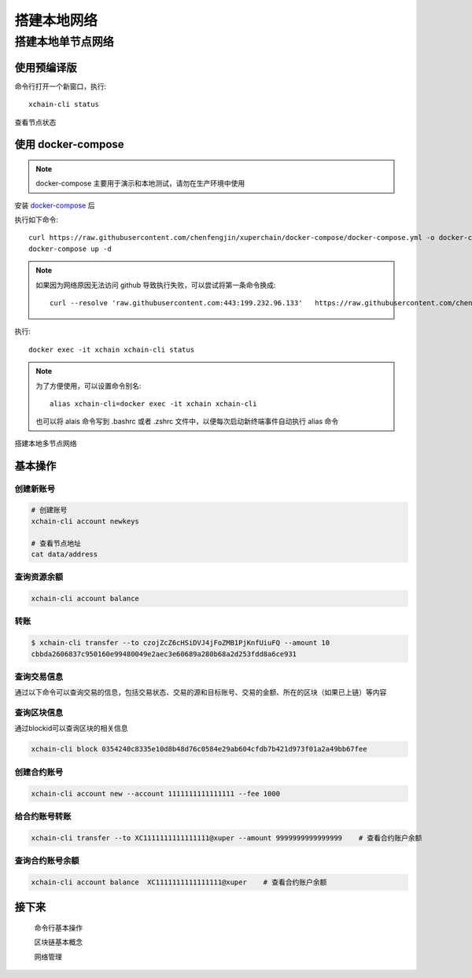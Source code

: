 
.. _quickstart/deploy:

搭建本地网络 
========

搭建本地单节点网络
^^^^^^^^^^^^^^


使用预编译版
-------------

.. tabs::

   .. tab:: Mac OS

        命令行执行以下命令::


          # 下载预编译包
          wget https://xuper.baidu.com/download/xuperchain-dawrin-amd64.tar.gz 

          # 解压二进制文件
          tar zxvf xuperchain-linux-amd64.tar.gz  

          # 设置 PATH 变量， 方便在其他地方使用命令
          export XCHAIN_ROOT=`pwd`/output
          export PATH=${PATH}:${XCHAIN_ROOT}/bin 

          # 创建 xuper 链
          cd ${XCHAIN_ROOT} 
          xchain-cli createChain 

          # 启动节点进程
          xchain 

   .. tab:: Linux 

        命令行执行以下命令::

          # 下载预编译包
          wget https://xuper.baidu.com/download/xuperchain-linux-amd64.tar.gz 

          # 解压二进制文件  
          tar zxvf xuperchain-linux-amd64.tar.gz

          # 设置 PATH 变量， 方便在其他地方使用命令 
          export XCHAIN_ROOT=`pwd`/output 
          export PATH=${PATH}:${XCHAIN_ROOT}/bin 

          # 创建 xuper 链
          cd ${XCHAIN_ROOT}
          xchain-cli createChain 

          # 启动节点进程
          xchain

命令行打开一个新窗口，执行::

  xchain-cli status 

查看节点状态


使用 docker-compose 
------------------- 
..
  这里选择docker-compose 的原因有两个
  一个是可以启动多个服务，包括 prometheus/grafana 等，后续的钱包服务也可以加进来
  不用考虑依赖项(jdk/jre/emcc/wasm2c/golang/maven)，不用考虑合约类型和语言差异,以及golang 版本等等问题

.. note::
  docker-compose 主要用于演示和本地测试，请勿在生产环境中使用

安装 `docker-compose <https://docs.docker.com/compose/>`_ 后

执行如下命令::

    curl https://raw.githubusercontent.com/chenfengjin/xuperchain/docker-compose/docker-compose.yml -o docker-compose.yml
    docker-compose up -d

.. note::

    如果因为网络原因无法访问 github 导致执行失败，可以尝试将第一条命令换成::

      curl --resolve 'raw.githubusercontent.com:443:199.232.96.133'   https://raw.githubusercontent.com/chenfengjin/xuperchain/docker-compose/docker-compose.yml -o docker-compose.yml

..
  本地浏览器打开 http://127.0.0.1:3000 查看有关 dashboard 查看链状态

执行::

  docker exec -it xchain xchain-cli status 


.. note:: 

  为了方便使用，可以设置命令别名::

    alias xchain-cli=docker exec -it xchain xchain-cli

  也可以将 alais 命令写到 .bashrc 或者 .zshrc 文件中，以便每次启动新终端事件自动执行 alias 命令

.. _quickstart/basic-operations: 

.. 

搭建本地多节点网络


基本操作
--------

.. _create-account:

创建新账号
>>>>>>>>>>>>

.. code-block:: bash

    # 创建账号
    xchain-cli account newkeys  

    # 查看节点地址
    cat data/address
    
    
.. _balance:

查询资源余额
>>>>>>>>>>>>

.. code-block:: bash

    xchain-cli account balance 


.. _transfer:
  .. code-block:: bash
    

转账
>>>>

.. code-block:: bash
    
    $ xchain-cli transfer --to czojZcZ6cHSiDVJ4jFoZMB1PjKnfUiuFQ --amount 10 
    cbbda2606837c950160e99480049e2aec3e60689a280b68a2d253fdd8a6ce931


.. _querytx:

查询交易信息
>>>>>>>>>>>>

通过以下命令可以查询交易的信息，包括交易状态、交易的源和目标账号、交易的金额、所在的区块（如果已上链）等内容

.. code-block:: bash
    :linenos:

  
    xchain-cli tx query cbbda2606837c950160e99480049e2aec3e60689a280b68a2d253fdd8a6ce931 


.. _queryblock:

查询区块信息
>>>>>>>>>>>>>

通过blockid可以查询区块的相关信息

.. code-block:: bash

    xchain-cli block 0354240c8335e10d8b48d76c0584e29ab604cfdb7b421d973f01a2a49bb67fee 

创建合约账号
>>>>>>>>>>>>
.. code-block:: bash

    xchain-cli account new --account 1111111111111111 --fee 1000

给合约账号转账
>>>>>>>>>>>>>>
.. code-block:: bash

    xchain-cli transfer --to XC1111111111111111@xuper --amount 9999999999999999    # 查看合约账户余额

查询合约账号余额
>>>>>>>>>>>>>>
.. code-block:: bash

    xchain-cli account balance  XC1111111111111111@xuper    # 查看合约账户余额

接下来
------

  命令行基本操作

  区块链基本概念

  网络管理